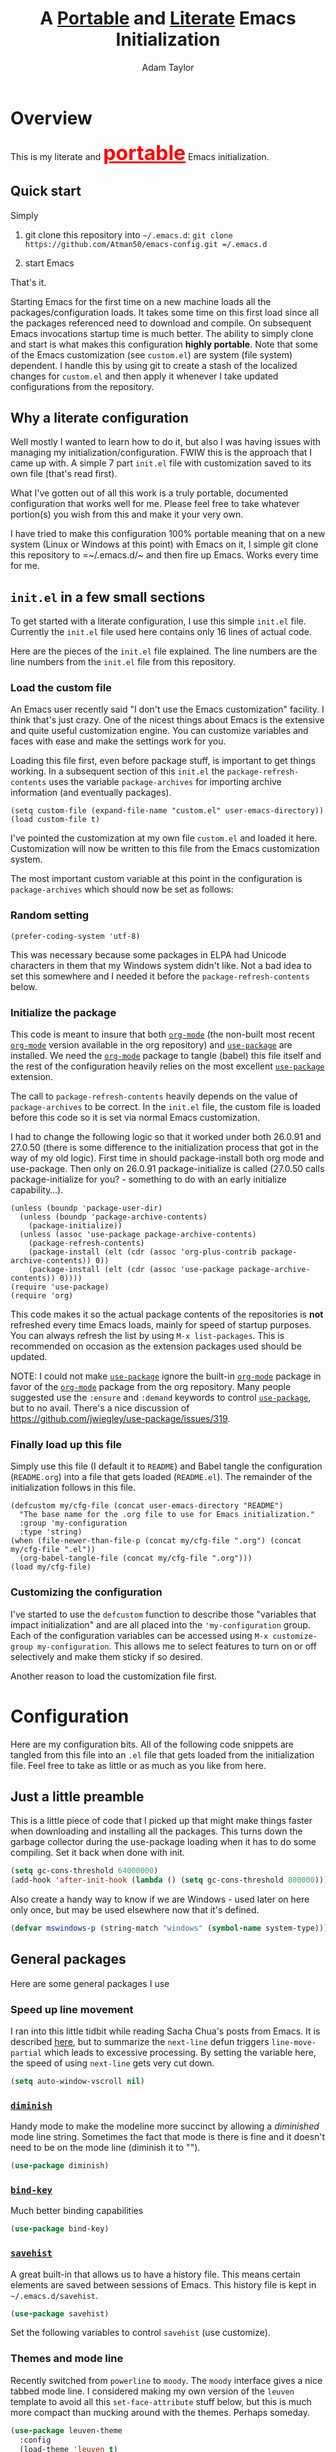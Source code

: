 #+STARTUP: showeverything
#+OPTIONS: toc:4 h:4
#+OPTIONS: ^:nil
#+HTML_HEAD: <style>
#+HTML_HEAD:     table { border: 1px solid black; border-collapse:collapse; margin-left: 2%; }
#+HTML_HEAD:     th.org-left   { border: 1px solid black; text-align: left; background-color: lightgray  }
#+HTML_HEAD:     td.org-left   { border: 1px solid black; text-align: left; font-family: monospace; }
#+HTML_HEAD: </style>
#+AUTHOR: Adam Taylor
#+EMAIL: mr.adtaylor@gmail.com
#+TITLE: A _Portable_ and _Literate_ Emacs Initialization

   #+NAME: custom-vars-table
   #+BEGIN_SRC emacs-lisp :results silent :exports results :var custom-vars=() :tangle no
     ;; This "function" creates a list that is converted to a table by the exporter
     `((Symbol\ Name Value)
       hline
       ,@(cl-loop for cv in custom-vars
                  collect `(,cv
                            ,(replace-regexp-in-string "\n" "<br>" (string-trim-right (pp-to-string (default-value cv)))))))
   #+END_SRC


* Overview
  This is my literate and @@html:<font color=red size=+3><b><u>@@portable@@html:</u></b></font>@@ Emacs initialization.
** Quick start
   Simply

   1. git clone this repository into =~/.emacs.d=: =git clone https://github.com/Atman50/emacs-config.git =/.emacs.d=

   2. start Emacs

   That's it.

   Starting Emacs for the first time on a new machine loads all the packages/configuration loads. It takes some time on this first
   load since all the packages referenced need to download and compile. On subsequent Emacs invocations startup time is much better.
   The ability to simply clone and start is what makes this configuration *highly portable*. Note that some of the Emacs
   customization (see =custom.el=) are system (file system) dependent. I handle this by using git to create a stash of the
   localized changes for =custom.el= and then apply it whenever I take updated configurations from the repository.

** Why a literate configuration
   Well mostly I wanted to learn how to do it, but also I was having issues with managing my initialization/configuration. FWIW
   this is the approach that I came up with. A simple 7 part =init.el= file with customization saved to its own file (that's read
   first).

   What I've gotten out of all this work is a truly portable, documented configuration that works well for me. Please feel free to
   take whatever portion(s) you wish from this and make it your very own.

   I have tried to make this configuration 100% portable meaning that on a new system (Linux or Windows at this point) with Emacs on
   it, I simple git clone this repository to =~/.emacs.d/~ and then fire up Emacs. Works every time for me.

** =init.el= in a few small sections
   To get started with a literate configuration, I use this simple =init.el= file. Currently the =init.el= file used here contains
   only 16 lines of actual code.

   Here are the pieces of the =init.el= file explained. The line numbers are the line numbers from the =init.el= file from this
   repository.

*** Load the custom file
    An Emacs user recently said "I don't use the Emacs customization" facility. I think that's just crazy. One of the nicest things
    about Emacs is the extensive and quite useful customization engine. You can customize variables and faces with ease and make the
    settings work for you.

    Loading this file first, even before package stuff, is important to get things working. In a subsequent section of this
    =init.el= the =package-refresh-contents= uses the variable =package-archives= for importing archive information (and eventually
    packages).
    #+BEGIN_SRC emacs-lisp -n 14 :tangle no
      (setq custom-file (expand-file-name "custom.el" user-emacs-directory))
      (load custom-file t)
    #+END_SRC
    I've pointed the customization at my own file =custom.el= and loaded it here. Customization will now be written to this file
    from the Emacs customization system.

    The most important custom variable at this point in the configuration is =package-archives= which should now be set as follows:

    #+NAME: init-file-custom-vars
    #+CALL: custom-vars-table(custom-vars='(package-archives))

*** Random setting
    #+BEGIN_SRC emacs-lisp -n 18 :tangle no
      (prefer-coding-system 'utf-8)
    #+END_SRC
    This was necessary because some packages in ELPA had Unicode characters in them that my Windows system didn't like. Not a bad
    idea to set this somewhere and I needed it before the =package-refresh-contents= below.

*** Initialize the package
    This code is meant to insure that both [[https://orgmode.org/][=org-mode=]] (the non-built most recent  [[https://orgmode.org/][=org-mode=]]  version available in the org repository) and
    [[https://github.com/jwiegley/use-package][=use-package=]] are installed. We need the  [[https://orgmode.org/][=org-mode=]]  package to tangle (babel) this file itself and the rest of the configuration
    heavily relies on the most excellent [[https://github.com/jwiegley/use-package][=use-package=]] extension.

    The call to =package-refresh-contents= heavily depends on the value of =package-archives= to be correct. In the =init.el= file,
    the custom file is loaded before this code so it is set via normal Emacs customization.

    I had to change the following logic so that it worked under both 26.0.91 and 27.0.50 (there is some difference to the
    initialization process that got in the way of my old logic). First time in should package-install both org mode and use-package. 
    Then only on 26.0.91 package-initialize is called (27.0.50 calls package-initialize for you? - something to do with an early
    initialize capability...).
    #+BEGIN_SRC emacs-lisp -n 23 :tangle no
      (unless (boundp 'package-user-dir)
        (unless (boundp 'package-archive-contents)
          (package-initialize))
        (unless (assoc 'use-package package-archive-contents)
          (package-refresh-contents)
          (package-install (elt (cdr (assoc 'org-plus-contrib package-archive-contents)) 0))
          (package-install (elt (cdr (assoc 'use-package package-archive-contents)) 0))))
      (require 'use-package)
      (require 'org)
    #+END_SRC
    This code makes it so the actual package contents of the repositories is *not* refreshed every time Emacs loads, mainly for
    speed of startup purposes. You can always refresh the list by using =M-x list-packages=. This is recommended on occasion as the
    extension packages used should be updated.

    NOTE: I could not make [[https://github.com/jwiegley/use-package][=use-package=]] ignore the built-in [[https://orgmode.org/][=org-mode=]] package in favor of the [[https://orgmode.org/][=org-mode=]] package from the org repository.
    Many people suggested use the =:ensure=  and =:demand= keywords to control [[https://github.com/jwiegley/use-package][=use-package=]], but to no avail. There's a nice
    discussion of [[https://github.com/jwiegley/use-package/issues/319]].

*** Finally load up this file
    Simply use this file (I default it to =README=) and Babel tangle the configuration (=README.org=) into a file that gets loaded
    (=README.el=). The remainder of the initialization follows in this file.
    #+BEGIN_SRC emacs-lisp -n 34 :tangle no
      (defcustom my/cfg-file (concat user-emacs-directory "README")
        "The base name for the .org file to use for Emacs initialization."
        :group 'my-configuration
        :type 'string)
      (when (file-newer-than-file-p (concat my/cfg-file ".org") (concat my/cfg-file ".el"))
        (org-babel-tangle-file (concat my/cfg-file ".org")))
      (load my/cfg-file)
    #+END_SRC
*** Customizing the configuration
    I've started to use the =defcustom= function to describe those "variables that impact initialization" and are all placed into
    the ='my-configuration= group. Each of the configuration variables can be accessed using =M-x customize-group my-configuration=.
    This allows me to select features to turn on or off selectively and make them sticky if so desired.

    Another reason to load the customization file first.
* Configuration
  Here are my configuration bits. All of the following code snippets are tangled from this file into an =.el= file that gets loaded
  from the initialization file. Feel free to take as little or as much as you like from here.
** Just a little preamble
   This is a little piece of code that I picked up that might make things faster when downloading and installing all the packages.
   This turns down the garbage collector during the use-package loading when it has to do some compiling. Set it back when done with
   init.
   #+BEGIN_SRC emacs-lisp :tangle yes
     (setq gc-cons-threshold 64000000)
     (add-hook 'after-init-hook (lambda () (setq gc-cons-threshold 800000)))
   #+END_SRC
   Also create a handy way to know if we are Windows - used later on here only once, but may be used elsewhere now that it's
   defined.
   #+BEGIN_SRC emacs-lisp :tangle yes
     (defvar mswindows-p (string-match "windows" (symbol-name system-type)))
   #+END_SRC

** General packages
   Here are some general packages I use
*** Speed up line movement
    I ran into this little tidbit while reading Sacha Chua's posts from Emacs. It is described [[https://emacs.stackexchange.com/questions/28736/emacs-pointcursor-movement-lag/28746][here]], but to summarize the
    =next-line= defun triggers =line-move-partial= which leads to excessive processing. By setting the variable here, the speed of
    using =next-line= gets very cut down.
    #+BEGIN_SRC emacs-lisp :tangle yes
      (setq auto-window-vscroll nil)
    #+END_SRC
*** [[https://github.com/myrjola/diminish.el][=diminish=]]
    Handy mode to make the modeline more succinct by allowing a /diminished/ mode line string. Sometimes the fact that mode is there
    is fine and it doesn't need to be on the mode line (diminish it to "").
    #+BEGIN_SRC emacs-lisp :tangle yes
      (use-package diminish)
    #+END_SRC
*** [[https://github.com/priyadarshan/bind-key][=bind-key=]]
    Much better binding capabilities
    #+BEGIN_SRC emacs-lisp :tangle yes
      (use-package bind-key)
    #+END_SRC
*** [[https://www.emacswiki.org/emacs/SaveHist][=savehist=]]
    A great built-in that allows us to have a history file. This means certain elements are saved between sessions of Emacs. This
    history file is kept in =~/.emacs.d/savehist=.
    #+BEGIN_SRC emacs-lisp :tangle yes
      (use-package savehist)
    #+END_SRC
    Set the following variables to control =savehist= (use customize).
    #+NAME: savehist-custom-vars
    #+CALL: custom-vars-table(custom-vars='(savehist-file savehist-additional-variables savehist-mode))

*** Themes and mode line
    Recently switched from =powerline= to =moody=. The =moody= interface gives a nice tabbed mode line. I considered making my own
    version of the =leuven= template to avoid all this =set-face-attribute= stuff below, but this is much more compact than mucking
    around with the themes. Perhaps someday.
    #+BEGIN_SRC emacs-lisp :tangle yes
      (use-package leuven-theme
        :config
        (load-theme 'leuven t)
        (let ((line (face-attribute 'mode-line :underline)))
          (set-face-attribute 'mode-line nil
                              :overline line
                              :box nil
                              :foreground "deep sky blue")
          (set-face-attribute 'mode-line-inactive nil
                              :overline line
                              :underline line
                              :box nil
                              :foreground "#335EA8"
                              :background "gray64")
          (set-face-attribute 'mode-line-buffer-id nil
                              :foreground "firebrick3"
                              :overline line)
          (set-face-attribute 'mode-line-highlight nil
                              :foreground "gold")
          (set-face-attribute 'mode-line-emphasis nil
                              :foreground "gold")
          (set-face-attribute 'which-func nil
                              :foreground "light goldenrod")))
      (use-package moody
        :config
        (setq x-underline-at-descent-line t)
        (moody-replace-mode-line-buffer-identification)
        (moody-replace-vc-mode))
    #+END_SRC
*** For demonstrations
    These packages are useful when doing presentations.
    #+BEGIN_SRC emacs-lisp :tangle yes
      (use-package command-log-mode :defer t)
    #+END_SRC

*** Trying [[https://github.com/abingham/emacs-codesearch][=codesearch=]]
    =Codesearch= is Google tool written in Go. You'll need to [[https://golang.org/doc/install][install Go]] on your system. Install [[https://github.com/abingham/emacs-codesearch][=codesearch=]] by issuing the command
    =go get github.com/google/codesearch/cmd/...=.
    #+BEGIN_SRC emacs-lisp :tangle yes
      (use-package codesearch :defer t)
    #+END_SRC

*** [[https://github.com/justbur/emacs-which-key][=which-key=]]
    Perhaps one of the most useful extensions, this little gem will provide a list in the mini-buffer of the relevant keystrokes and
    the functions to which they are bound (or a prefix). Many times I've found unknown features by simply looking at the various
    options. This is, IMO, a great way to learn Emacs key-bindings.
    #+BEGIN_SRC emacs-lisp :tangle yes
      (use-package which-key :diminish "")
    #+END_SRC
*** Other useful packages
    OK, a little tired of documenting each package on it's own. These packages are just generally useful.
    #+BEGIN_SRC emacs-lisp -r :tangle yes
      (use-package realgud)           ;; A "better" gud
      (use-package projectile
        :config
        (projectile-mode t))
      (use-package ibuffer-projectile :defer t)
      (use-package xterm-color :defer t)
      (use-package sh-script :defer t)
      (use-package desktop
        :config
        (set-variable 'desktop-path (cons default-directory desktop-path))) (ref:desktop-path)
      (use-package lispy
        :config
        (add-hook 'emacs-lisp-mode-hook (lambda () (lispy-mode 1)))
        (add-hook 'minibuffer-setup-hook (lambda () (when (eq this-command 'eval-expression) (lispy-mode 1)))))

      (use-package powershell
        :if mswindows-p)
    #+END_SRC
    Note that the setting of [[(desktop-path)][=desktop-path=]] allows the multiple =.emacs.desktop= files, each in the directory where =emacs= was
    started. Although =desktop-path= is changed outside =custom.el=, I've included it here in the table below so you can see that
    the default is augmented with the start-up directory which in this case is =~/.emacs.d=.

    Customized variables of interest here:

    #+NAME: other-pkgs-custom-vars
    #+CALL: custom-vars-table(custom-vars='(desktop-path desktop-save-mode))
* [[http://company-mode.github.io/][=company-mode=]] Configuration
  Use the excellent [[http://company-mode.github.io/][=company-mode=]] modular in-buffer text completion framework. In particular this is used for [[https://github.com/jorgenschaefer/elpy][=elpy=]] (python) mode and
  [[https://github.com/OmniSharp/omnisharp-emacs][=omnisharp=]] (C#) mode, although it is used elsewhere.
  #+BEGIN_SRC emacs-lisp :tangle yes
    (use-package company
      :diminish "Co")
  #+END_SRC
* [[https://github.com/abo-abo/swiper][=ivy/swiper=]] Configuration
  I used to be a =helm= user, but switched to =ivy=. Lots of nice features in =ivy= and very easy to configure comparatively.
  #+BEGIN_SRC emacs-lisp :tangle yes
    (use-package ivy
      :diminish ""
      :bind (:map ivy-minibuffer-map
                  ("C-w" . ivy-yank-word)           ;; make work like isearch
                  ("C-r" . ivy-previous-line))
      :config
      (setq ivy-initial-inputs-alist nil)           ;; no regexp by default
      (setq ivy-re-builders-alist                   ;; allow input not in order
            '((t . ivy--regex-ignore-order))))
    (use-package counsel
      :bind (("C-c j" . counsel-imenu)))
    (use-package counsel-projectile
      :config
      (counsel-projectile-mode t))
    (use-package counsel-codesearch)
    (use-package ivy-hydra)
    (use-package swiper
      :bind (("C-S-s" . isearch-forward)            ;; Keep isearch-forward on Shift-Ctrl-s
             ("C-s" . swiper)                       ;; Use swiper for search and reverse search
             ("C-S-r" . isearch-backward)           ;; Keep isearch-backward on Shift-Ctrl-r
             ("C-r" . swiper)))
    (use-package avy
      :bind (("C-:" . avy-goto-char))) 
    (use-package ivy-posframe
      :if (>= emacs-major-version 26)
      :config (setq ivy-display-function #'ivy-posframe-display))
  #+END_SRC
  I ran into a nice article that fixes a [[http://mbork.pl/2018-06-16_ivy-use-selectable-prompt][problem that I often have with Ivy]]: using a name that is not in the list of candidates (for
  example when trying to write to a buffer to a new file name). To fix this, setting =ivy-use-selectable-prompt= to =t= makes going
  back before the first candidate to a "verbatim" prompt.

  Customized variables:
  #+NAME: ivy-custom-vars
  #+CALL: custom-vars-table(custom-vars='(ivy-count-format ivy-height ivy-mode ivy-use-selectable-prompt ivy-use-virtual-buffers))
* [[https://github.com/raxod502/prescient.el][=prescient=]] Configuration
  [[https://github.com/raxod502/prescient.el][=prescient=]] provides "simple but effective sorting and filtering for Emacs."
  #+BEGIN_SRC emacs-lisp :tangle yes
    (use-package prescient)
    (use-package ivy-prescient)
    (use-package company-prescient)
  #+END_SRC
* [[https://www.emacswiki.org/emacs/Yasnippet][=yasnippet=]] Configuration
  [[https://www.emacswiki.org/emacs/Yasnippet][=yasnippet=]] is a truly awesome package. Local modifications should go in =~/.emacs.d/snippets/=.

  Just love the [[https://www.emacswiki.org/emacs/Yasnippet][=yasnippet=]] package. I only wish there were more templates out there. Creating new ones and placing them the
  appropriate (mode-named) subdirectory of =~/.emacs.d/snippets/=.
  #+BEGIN_SRC emacs-lisp :tangle yes
    (use-package warnings)
    (use-package yasnippet
      :diminish (yas-minor-mode . "")
      :config
      (yas-reload-all)
      ;; fix tab in term-mode
      (add-hook 'term-mode-hook (lambda() (yas-minor-mode -1)))
      ;; Fix yas indent issues
      (add-hook 'python-mode-hook (lambda () (set (make-local-variable 'yas-indent-line) 'fixed)))
      ;; Setup to allow for yasnippets to use code to expand
      (add-to-list 'warning-suppress-types '(yasnippet backquote-change)))
    (use-package yasnippet-snippets)
  #+END_SRC
  The following code allows the =yasnippet= and =company= to work together. Got this from a fix posted on [[https://gist.github.com/sebastiencs/a16ea58b2d23e2ea52f62fcce70f4073][github]] which was pointed
  to by the [[https://www.emacswiki.org/emacs/CompanyMode#toc11][company mode Wiki page]].
  #+BEGIN_SRC emacs-lisp :tangle yes
    (advice-add 'company-complete-common :before (lambda () (setq my-company-point (point))))
    (advice-add 'company-complete-common :after (lambda ()
                                                  (when (equal my-company-point (point))
                                                    (yas-expand))))
  #+END_SRC
  Customizations of interest:
  #+NAME: yas-custom-vars
  #+CALL: custom-vars-table(custom-vars='(yas-global-mode))
* Working with C#
  I'm a C# developer and pretty much dislike big edits using Visual Studio. I've spent some amount of time coming
  up with a good C# configuration. This works spectacularly well and takes only minutes to setup.

  There are comprehensive directions at [[https://github.com/OmniSharp/omnisharp-emacs.git][=omnisharp-emacs=]] for using omnisharp.

  #+BEGIN_SRC emacs-lisp :tangle yes
    (defcustom my/use-omnisharp t
      "Control whether or not to load omnisharp"
      :group 'my-configuration
      :type 'boolean)

    (use-package omnisharp
      :if my/use-omnisharp
      :diminish " \u221e" ;; infinity symbol
      :demand t
      :bind (:map omnisharp-mode-map
                  ("C-c o" . omnisharp-start-omnisharp-server)
                  ("C-c d" . omnisharp-go-to-definition-other-window)
                  ("C-x C-j" . counsel-imenu))
      :config
      (add-to-list 'company-backends #'company-omnisharp))
    (use-package csharp-mode
      :config
      (add-hook 'csharp-mode-hook (lambda() (setq tab-width 4)))
      (when my/use-omnisharp
        (add-hook 'csharp-mode-hook #'omnisharp-mode)
        (add-hook 'csharp-mode-hook #'company-mode)))
  #+END_SRC

* [[https://github.com/magit/magit][=magit=]]/git configuration
  The *most awesome* git porcelain. Most here are part of magit, [[https://github.com/pidu/git-timemachine][=git-time-machine=]] is not, but well worth using.
  #+BEGIN_SRC emacs-lisp :tangle yes
    (use-package git-commit)
    (use-package magit
      :bind (("C-c f" . magit-find-file-other-window)
             ("C-c g" . magit-status)
             ("C-c l" . magit-log-buffer-file))
      ;; Make the default action a branch checkout, not a branch visit when in branch mode
      :bind (:map magit-branch-section-map
                  ([remap magit-visit-thing] . magit-branch-checkout)))
    (use-package magit-filenotify)
    (use-package magit-find-file)
    (use-package git-timemachine)
  #+END_SRC

    Customized variables:
    #+NAME: magit-custom-vars
    #+CALL: custom-vars-table(custom-vars='(git-commit-fill-column magit-completing-read-function magit-pull-arguments nil magit-repository-directories))

* [[https://orgmode.org/][=org-mode=]] Configuration
  I use [[https://github.com/emacsorphanage/org-bullets][=org-bullets=]] which used to be part of the =org-plus-contrib= package but seems to no longer be included . Always throw
  [[https://orgmode.org/][=org-mode=]] buffers into [[https://www.emacswiki.org/emacs/FlySpell][=flyspell-mode=]] for live spell checking.

  The =htmlize= package allows the HTML and Markdown exporters to work (underlying code).

  #+BEGIN_SRC emacs-lisp :tangle yes
    (use-package org-bullets
      :config
      (add-hook 'org-mode-hook (lambda ()
                                 (toggle-truncate-lines -1)
                                 (auto-fill-mode 1)
                                 (org-bullets-mode))))
    (use-package org-autolist)
    (use-package htmlize)
    (add-hook 'org-mode-hook #'flyspell-mode)
  #+END_SRC

  Customized variables for org-mode:
  #+NAME: org-mode-custom-vars
  #+CALL: custom-vars-table(custom-vars='(org-catch-invisible-edits org-html-postamble org-html-postamble-format org-log-done org-log-into-drawer))

** [[https://orgmode.org/][=org-mode=]] export hacks for HTML and Markdown
   I export into markdown for github. I do not use the =ox-gfm= package because when I tried it, it modified the source file because
   of this file's use of the =#+CALL= construct (each call adds the table to the source file). So I use the built in =ox-md=
   exporter. However, it just indents the code blocks rather put the =```emacs-lisp= code snippet prefix and =```= postfix but
   rather just indents. First we load the library so it turns up in the export menu (=C-x C-e=). Then we override the output method
   for the code.

   #+BEGIN_SRC emacs-lisp :tangle yes
     (load-library "ox-md")

     (cl-defun org-md-example-block (example-block _contents info)
       "My modified: Transcode EXAMPLE-BLOCK element into Markdown format.
     CONTENTS is nil.  INFO is a plist used as a communication
     channel."
       (concat "```emacs-lisp\n"
               (org-remove-indentation
                (org-export-format-code-default example-block info))
               "```\n"))
   #+END_SRC

   To support the using of dynamic custom vars table using the library of Babel, the export text for Markdown and HTML goes through
   =orgtbl-to-orgtbl= which turns the list returned in the an org-mode table. After =orgtbl-to-orgtbl=, the =htmlize= package turns
   it into a HTML table. The adviser changes all the spaces after a =<br>= into =&nbsp;= entities and surrounds them with inline
   HTML. This is necessary because =orgtbl-to-orgtbl= strips text between the =@@= used to inline HTML. The adviser also protects
   any underscores in the table with inline HTML.

   #+BEGIN_SRC emacs-lisp :tangle yes
     (cl-defun my-md-export-hack(text)
       "Fix up md export on writing my README.org file.
             Converts a <br> followed by zero or more spaces into inline html format.
             For example: an in put of \"hello<br>there<br> my<br>  friend<br>\" becomes
             \"hello@@html:<br>@@there@@html:<br>&nbsp;@@my@@html:<br>&nbsp;&nbsp;@@friend@@html:<br>@@\"
             This function also adds inline HTML around '_' in the text."
       (when (stringp text)
         (let ((result text)
               (replacements '(("<br>\[[:space:]\]*" (lambda (match)
                                                       (concat "@@html:<br>"
                                                               (apply 'concat (make-list (- (length match) 4) "&nbsp;"))
                                                               "@@")))
                               ("\"\\(https?:\[^\"\]*\\)" "\"@@html:<a href=\"\\1\">\\1</a>@@")
                               ("_" "@@html:_@@")
                               ("<\\(p.*?\\)>" "@@html:&lt;\\1&gt;@@")
                               ("</p>" "@@html:&lt;/p&gt;@@"))))
           (cl-loop for rep in replacements do
                    (setq result (replace-regexp-in-string (nth 0 rep) (nth 1 rep) result)))
           result)))

     (advice-add #'orgtbl-to-orgtbl :filter-return #'my-md-export-hack)
   #+END_SRC
* python configuration
  At one point I was using anaconda but have switched back to elpy. I really like =eply-config= that tells you if everything is
  working properly. I've been using a =virtualenv= for my python development and couldn't be happier. Perhaps the only thing that
  bothers me is that when an object is returned, PyCharm will give you list and dictionary methods while =eply=/=company= does not.
  Seems to be the only real issue at this point.

** The tale of two IDEs
   I've decided to take the [[https://langserver.org/][Language Server Protocol]] out for a spin. Unfortunately it might be a while before I decide to switch
   since there are some things I find a little annoying, like initial startup speed of loading a large Python file into Emacs,
   presumably because =lsp-mode= is initializing. Either way, the Python IDE is selected using the.

   To switch between the two IDEs might take a bit of futzing - I've had to go remove =elpy= entries from =~/.emacs.d/custom.el= to
   switch to the =lsp-mode=.

   #+BEGIN_SRC emacs-lisp :tangle yes
     (defcustom my/use-elpy t
       "Setting to t uses elpy as the Python IDE. Set to nil to use lsp."
       :group 'my-configuration
       :type '(choice
               (const :tag "lsp" nil)
               (const :tag "elpy" t)))
   #+END_SRC
*** [[https://github.com/jorgenschaefer/elpy][=elpy=]] IDE
    The tried and true [[https://github.com/jorgenschaefer/elpy][=elpy=]] Python IDE.
  #+BEGIN_SRC emacs-lisp :tangle yes
    (use-package elpy
      :if my/use-elpy
      :demand t
      :bind (:map elpy-mode-map
                  ("C-c ." . elpy-goto-definition))
      :config
      (elpy-enable)
      (use-package company-jedi
        :config
        (push 'company-jedi company-backends)))
   #+END_SRC
*** [[https://github.com/emacs-lsp/lsp-mode][=lsp-mode=]] IDE
    This is a newer mode based on the [[https://langserver.org/][Language Server Protocol]]. Used along with this is the [[https://github.com/emacs-lsp/lsp-ui][=lsp-ui=]] goodies.
  #+BEGIN_SRC emacs-lisp :tangle yes
    (use-package lsp-mode
      :if (not my/use-elpy)
      :demand t
      :config
      (add-hook 'lsp-after-open-hook #'lsp-enable-imenu)  
      (lsp-define-stdio-client lsp-python "python" #'projectile-project-root '("pyls"))
      (use-package lsp-ui
        :config
        (require 'lsp-imenu)
        (add-hook 'lsp-mode-hook 'lsp-ui-mode))
      (use-package company-lsp
        :config
        (push 'company-lsp company-backends))
      (add-hook 'lsp-after-initialize-hook (lambda ()
                                             (let ((lsp-cfg `(:pyls (:configurationSources ("flake8")))))
                                               (lsp--set-configuration lsp-cfg)))))

   #+END_SRC
   #+NAME: lsp-custom-vars
   #+CALL: custom-vars-table(custom-vars='(lsp-ui-doc-border lsp-ui-sideline-ignore-duplicate))
** Python IDE-agnostic configuration
   The =remove-hook= call in the =:config= section of the =flymake= package install is there because of the persistent, and annoying,
   output to the =*Flymake Log*= buffer:
   #+BEGIN_QUOTE
   Warning [flymake create_and_activate_device.py]: Disabling backend flymake-proc-legacy-flymake because (error Can’t find a suitable init function)
   #+END_QUOTE
   The =remove-hook= relieves this issue. NB: this may be for Emacs version 27.0.50 only.
   #+BEGIN_SRC emacs-lisp :tangle yes
     (use-package pylint)
     (use-package python-docstring
       :config
       (python-docstring-install))
     (use-package flymake
       :config
       (remove-hook 'flymake-diagnostic-functions 'flymake-proc-legacy-flymake))
     (use-package python
       :bind (:map python-mode-map
                   ("C-c C-n" . flymake-goto-next-error)
                   ("C-c C-p" . flymake-goto-prev-error))
       :config
       (add-hook 'inferior-python-mode-hook (lambda () (setq tab-width 4)))
       (add-hook 'python-mode-hook (lambda ()
                                     (unless my/use-elpy (lsp-python-enable))
                                     (flymake-mode)
                                     (company-mode))))
   #+END_SRC
   Customized variables used in this python configuration:
   #+NAME: python-custom-vars
   #+CALL: custom-vars-table(custom-vars='(python-shell-interpreter python-shell-interpreter-args python-shell-prompt-output-regexp python-shell-prompt-regexp))

* Additional bits-o-configuration
** Limit the length of [[https://www.gnu.org/software/emacs/manual/html_node/emacs/Which-Function.html][=which-function=]]
   [[https://www.gnu.org/software/emacs/manual/html_node/emacs/Which-Function.html][=which-function=]] which is used on the mode-line has no maximum method/function signature. This handy adviser limits the name to
   64 characters.
   #+BEGIN_SRC emacs-lisp :tangle yes
     (defcustom  my/which-function-max-width 64
       "The maximum width of the which-function string."
       :group 'my-configuration
       :type 'integer)

     (advice-add #'which-function :filter-return
                 (lambda (s) (when (stringp s)
                               (if (< (string-width s) my/which-function-max-width) s
                                 (concat (truncate-string-to-width s (- my/which-function-max-width 3)) "...")))))
   #+END_SRC
** =my-ansi-term=
   Allows me to name my ANSI terms. Was very useful when I used more ANSI shells (so that tabs were interpreted by the shell). Some
   other modes and shells make this less useful these days.
   #+BEGIN_SRC emacs-lisp :tangle yes
     (cl-defun my-ansi-term (term-name cmd)
       "Create an ansi term with a name - other than *ansi-term* given TERM-NAME and CMD."
       (interactive "sName for terminal: \nsCommand to run [/bin/bash]: ")
       (ansi-term (if (= 0 (length cmd)) "/bin/bash" cmd))
       (rename-buffer term-name))
   #+END_SRC
** Understand file type by shebang
   When a file is opened and it is determined there is no mode (fundamental-mode) this code reads the first line of the file looking
   for an appropriate shebang for either python or bash and sets the mode for the file.
   #+BEGIN_SRC emacs-lisp :tangle yes
     (cl-defun my-find-file-hook ()
       "If `fundamental-mode', look for script type so the mode gets properly set.
     Script-type is read from #!/... at top of file."
       (if (eq major-mode 'fundamental-mode)
           (ignore-errors
               (save-excursion
                 (goto-char (point-min))
                 (re-search-forward "^#!\s*/.*/\\(python\\|bash\\).*$")
                 (if (string= (match-string 1) "python")
                     (python-mode)
                   (sh-mode))))))

     (add-hook 'find-file-hook 'my-find-file-hook)
   #+END_SRC

** Additional Configuration
   Setup =eldoc= mode, use =y-or-n-p= instead of =yes-or-no-p=. Key bindings...
   #+BEGIN_SRC emacs-lisp :tangle yes
     (add-hook 'emacs-lisp-mode-hook #'eldoc-mode)   ;; Run elisp with eldoc-mode
     (diminish 'eldoc-mode "Doc")                    ;; Diminish eldoc-mode

     (fset #'list-buffers #'ibuffer)                 ;; prefer ibuffer over list-buffers
     (fset #'yes-or-no-p #'y-or-n-p)                 ;; for lazy people use y/n instead of yes/no

     ;; Some key bindings
     (bind-key "C-x p" #'pop-to-mark-command)
     (bind-key "C-h c" #'customize-group)
     (bind-key "C-+" #'text-scale-increase)
     (bind-key "C--" #'text-scale-decrease)
     (bind-key "C-z" 'nil)                           ;; get rid of pesky "\C-z"
     (bind-key "C-z" 'nil ctl-x-map)                 ;;    and "\C-x\C-z" annoying minimize
     (bind-key "C-c C-d" #'dired-jump)
     (bind-key "C-c r" #'revert-buffer)
     (bind-key "C-c t" #'toggle-truncate-lines)
     (bind-key "C-c c" #'comment-region)
     (bind-key "C-c u" #'uncomment-region)
     (bind-key "<up>" #'enlarge-window ctl-x-map)     ;; note: C-x
     (bind-key "<down>" #'shrink-window ctl-x-map)    ;; note: C-x

     (setq-default ediff-ignore-similar-regions t)   ;; Not a variable but controls ediff

     ;; Enable some stuff that's normally disabled
     (put 'narrow-to-region 'disabled nil)
     (put 'downcase-region 'disabled nil)
     (put 'upcase-region 'disabled nil)
     (put 'scroll-left 'disabled nil)
  #+END_SRC
